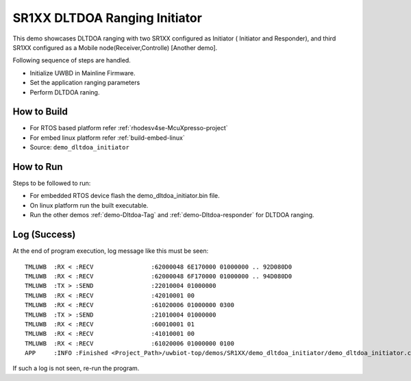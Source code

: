 ..
    Copyright 2021-2022 NXP

    NXP Confidential. This software is owned or controlled by NXP and may only
    be used strictly in accordance with the applicable license terms. By
    expressly accepting such terms or by downloading, installing, activating
    and/or otherwise using the software, you are agreeing that you have read,
    and that you agree to comply with and are bound by, such license terms. If
    you do not agree to be bound by the applicable license terms, then you may
    not retain, install, activate or otherwise use the software.

.. _demo-Dltdoa-initiator:

=======================================================================
 SR1XX DLTDOA Ranging Initiator
=======================================================================

.. brief:start

This demo showcases DLTDOA ranging with two SR1XX configured as Initiator ( Initiator and Responder),
and third SR1XX configured as a Mobile node(Receiver,Controlle) [Another demo].


.. brief:end

Following sequence of steps are handled.

- Initialize UWBD in Mainline Firmware.
- Set the application ranging parameters
- Perform DLTDOA raning.


How to Build
^^^^^^^^^^^^^^^^^^^^^^^^^^^^^^^^^^^^^^^^^^^^^^^^^^^^^^^^^^^^^^^^^^^^^^^
- For RTOS based platform refer :ref:`rhodesv4se-McuXpresso-project`
- For embed linux platform refer :ref:`build-embed-linux`

- Source:   ``demo_dltdoa_initiator``

How to Run
^^^^^^^^^^^^^^^^^^^^^^^^^^^^^^^^^^^^^^^^^^^^^^^^^^^^^^^^^^^^^^^^^^^^^^^

Steps to be followed to run:

- For embedded RTOS device flash the demo_dltdoa_initiator.bin file.
- On linux platform run the built executable.
- Run the other demos :ref:`demo-Dltdoa-Tag` and :ref:`demo-Dltdoa-responder` for DLTDOA ranging.


Log (Success)
^^^^^^^^^^^^^^^^^^^^^^^^^^^^^^^^^^^^^^^^^^^^^^^^^^^^^^^^^^^^^^^^^^^^^^^

At the end of program execution, log message like this must be seen::

    TMLUWB  :RX < :RECV                :62000048 6E170000 01000000 .. 92D080D0
    TMLUWB  :RX < :RECV                :62000048 6F170000 01000000 .. 94D080D0
    TMLUWB  :TX > :SEND                :22010004 01000000
    TMLUWB  :RX < :RECV                :42010001 00
    TMLUWB  :RX < :RECV                :61020006 01000000 0300
    TMLUWB  :TX > :SEND                :21010004 01000000
    TMLUWB  :RX < :RECV                :60010001 01
    TMLUWB  :RX < :RECV                :41010001 00
    TMLUWB  :RX < :RECV                :61020006 01000000 0100
    APP     :INFO :Finished <Project_Path>/uwbiot-top/demos/SR1XX/demo_dltdoa_initiator/demo_dltdoa_initiator.c : Success!

If such a log is not seen, re-run the program.
